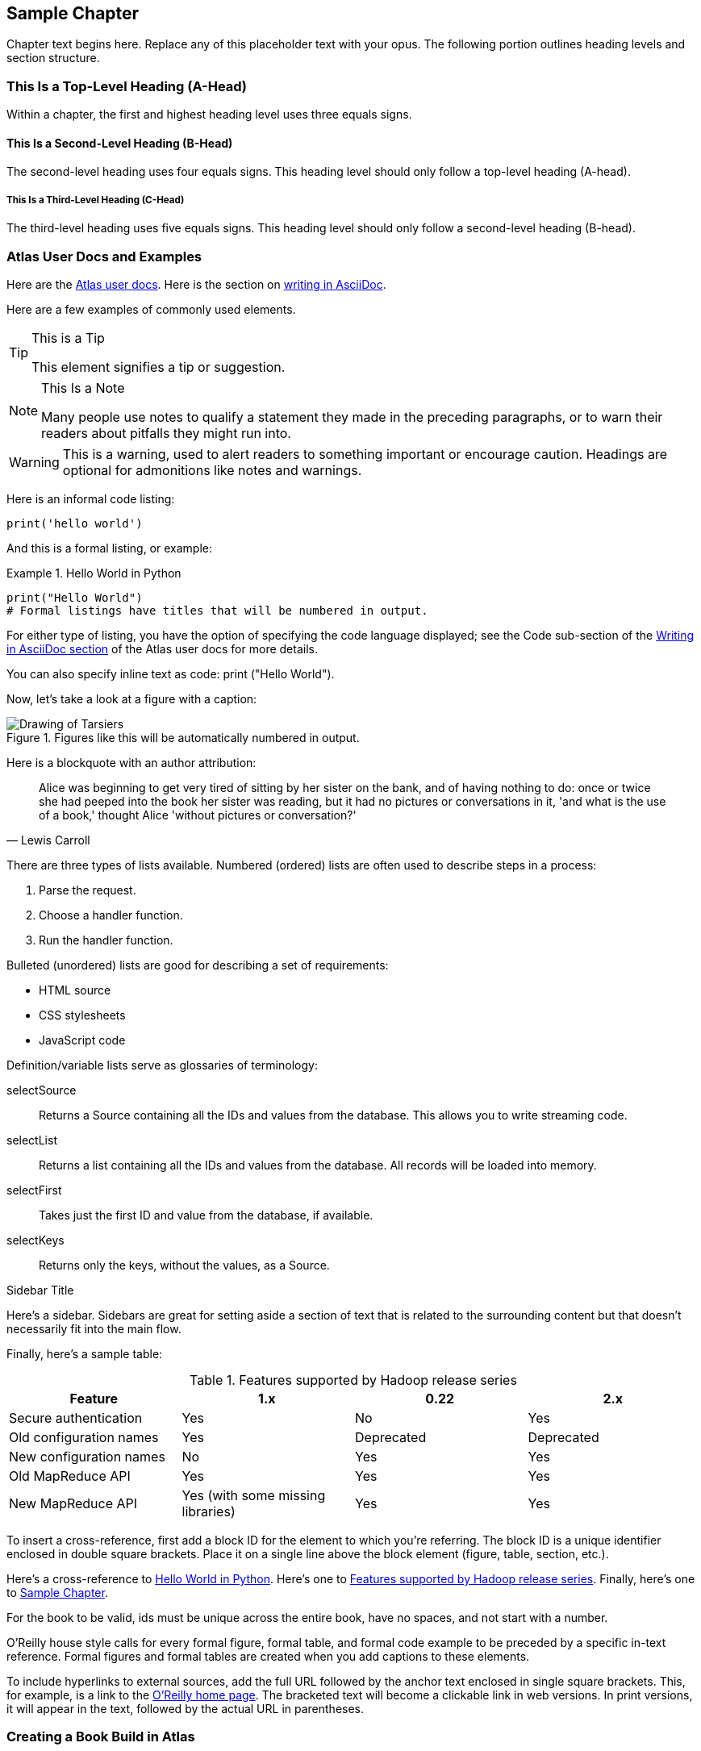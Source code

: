 [[sample_chapter_unique_id]]
== Sample Chapter

Chapter text begins here. Replace any of this placeholder text with your opus. The following portion outlines heading levels and section structure.

=== This Is a Top-Level Heading (A-Head)

Within a chapter, the first and highest heading level uses three equals signs.

==== This Is a Second-Level Heading (B-Head)

The second-level heading uses four equals signs. This heading level should only follow a top-level heading (A-head).

===== This Is a Third-Level Heading (C-Head)

The third-level heading uses five equals signs. This heading level should only follow a second-level heading (B-head).


=== Atlas User Docs and Examples

Here are the https://docs.atlas.oreilly.com[Atlas user docs]. Here is the section on https://docs.atlas.oreilly.com/writing_in_asciidoc.html[writing in AsciiDoc]. 

Here are a few examples of commonly used elements. 

.This is a Tip
[TIP]
====
This element signifies a tip or suggestion.
====

.This Is a Note
[NOTE]
====
Many people use notes to qualify a statement they made in the preceding paragraphs, or to warn their readers about pitfalls they might run into.
====

[WARNING]
====
This is a warning, used to alert readers to something important or encourage caution. Headings are optional for admonitions like notes and warnings.
====

Here is an informal code listing:

[source,python]
----
print('hello world')
----

And this is a formal listing, or example:

[[example_code_block]]
.Hello World in Python
====
[source,python]
----
print("Hello World")
# Formal listings have titles that will be numbered in output.
----
====

For either type of listing, you have the option of specifying the code language displayed; see the Code sub-section of the https://docs.atlas.oreilly.com/writing_in_asciidoc.html[Writing in AsciiDoc section] of the Atlas user docs for more details.

You can also specify inline text as code: +print ("Hello World")+.

Now, let's take a look at a figure with a caption:

.Figures like this will be automatically numbered in output.
image::images/tarsier.png["Drawing of Tarsiers"]

Here is a blockquote with an author attribution:

[quote, Lewis Carroll]
____
Alice was beginning to get very tired of sitting by her sister on the bank, and of having nothing to do: once or twice she had peeped into the book her sister was reading, but it had no pictures or conversations in it, 'and what is the use of a book,' thought Alice 'without pictures or conversation?'
____

There are three types of lists available. Numbered (ordered) lists are often used to describe steps in a process:

. Parse the request.
. Choose a handler function.
. Run the handler function.

Bulleted (unordered) lists are good for describing a set of requirements:

* HTML source
* CSS stylesheets
* JavaScript code

Definition/variable lists serve as glossaries of terminology:

selectSource::
  Returns a Source containing all the IDs and values from the database. This allows you to write streaming code.
selectList::
  Returns a list containing all the IDs and values from the database. All records will be loaded into memory.
selectFirst::
  Takes just the first ID and value from the database, if available.
selectKeys::
  Returns only the keys, without the values, as a +Source+.

.Sidebar Title
****
Here's a sidebar. Sidebars are great for setting aside a section of text that is related to the surrounding content but that doesn't necessarily fit into the main flow.
****

Finally, here's a sample table:

[[example_table]]
.Features supported by Hadoop release series
[options="header"]
|=======
|Feature|1.x|0.22|2.x
|Secure authentication|Yes|No|Yes
|Old configuration names|Yes|Deprecated|Deprecated
|New configuration names|No|Yes|Yes
|Old MapReduce API|Yes|Yes|Yes
|New MapReduce API|Yes (with some missing libraries)|Yes|Yes
|=======

To insert a cross-reference, first add a block ID for the element to which you're referring. The block ID is a unique identifier enclosed in double square brackets. Place it on a single line above the block element (figure, table, section, etc.).

Here's a cross-reference to <<example_code_block>>. Here's one to <<example_table>>. Finally, here's one to <<sample_chapter_unique_id>>.

For the book to be valid, ids must be unique across the entire book, have no spaces, and not start with a number.

O'Reilly house style calls for every formal figure, formal table, and formal code example to be preceded by a specific in-text reference. Formal figures and formal tables are created when you add captions to these elements.

To include hyperlinks to external sources, add the full URL followed by the anchor text enclosed in single square brackets. This, for example, is a link to the https://www.oreilly.com/[O'Reilly home page]. The bracketed text will become a clickable link in web versions. In print versions, it will appear in the text, followed by the actual URL in parentheses.

=== Creating a Book Build in Atlas 
A helpful feature of Atlas is to create a book build in real time. This build shows the interior design of the book in PDF format, which allows you to see how elements will render on the print page. 

First, go to the Dashboard tab of your book project. Then, look to the right panel, click the "PDF" box, and hit "Build". Atlas will take a moment to generate the pages. A "Download" button will appear - click this, and a PDF will open in your web browser. This PDF may then be saved locally. 

[TIP]
====
If the Build button on the configure tab is grayed out, simply refresh the browser. The Build button should then become active.
====

==== Adding a Chapter to the Book Build 
In order to add a new chapter to your book in Atlas, you'll need to make an adjustment to the Configure tab in Atlas. 

. Move to the Configure tab in the book project in Atlas. 
. Scroll to the middle section of the page under "Files." Find the chapter you'd like to add and click the + symbol.   
. This will move the chapter to the "Build Contents" section on the right side of the page. 
.  Use the three stacked lines to reorder the chapters as desired. 
. Once your contents list looks correct, scroll down the page to click "Save Settings." 
.  Go back to the Dashboard and run a new book build as discussed in the previous section to verify your changes.

The generated PDF should now include the new chapter you just added, and the Table of Contents will reflect the new addition automatically. 


[TIP]
====
You can also update the build contents by editing the "files" array in the atlas.json file in the repository. Changes to the build contents made using the Configure tab will be reflected in the atlas.json file, and vice versa.
====

